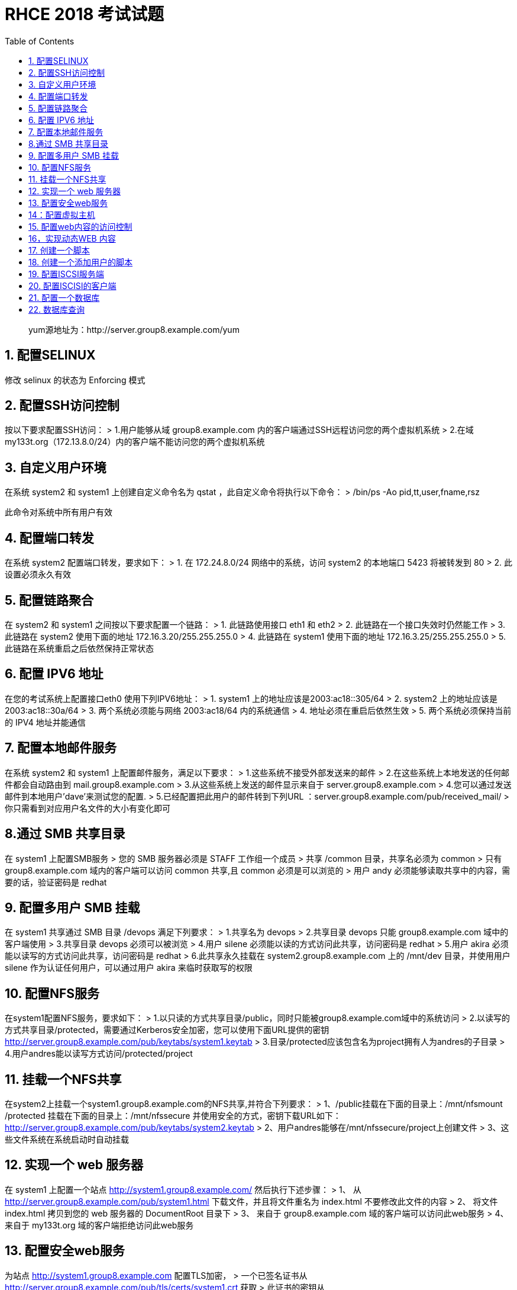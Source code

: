 = RHCE 2018 考试试题
:page-description: RHCE 2018 考试试题
:page-category: rhce
:page-image: https://img.hacpai.com/bing/20181126.jpg?imageView2/1/w/1280/h/720/interlace/1/q/100
:page-href: /articles/2018/02/28/1546344573952.html
:page-created: 1519755720000
:page-modified: 1546346360095
:toc:

____
yum源地址为：http://server.group8.example.com/yum
____

== 1. 配置SELINUX

修改 selinux 的状态为 Enforcing 模式

== 2. 配置SSH访问控制

按以下要求配置SSH访问： > 1.用户能够从域 group8.example.com
内的客户端通过SSH远程访问您的两个虚拟机系统 > 2.在域
my133t.org（172.13.8.0/24）内的客户端不能访问您的两个虚拟机系统

== 3. 自定义用户环境

在系统 system2 和 system1 上创建自定义命令名为 qstat
，此自定义命令将执行以下命令： > /bin/ps -Ao pid,tt,user,fname,rsz

此命令对系统中所有用户有效

== 4. 配置端口转发

在系统 system2 配置端口转发，要求如下： > 1. 在 172.24.8.0/24
网络中的系统，访问 system2 的本地端口 5423 将被转发到 80 > 2.
此设置必须永久有效

== 5. 配置链路聚合

在 system2 和 system1 之间按以下要求配置一个链路： > 1. 此链路使用接口
eth1 和 eth2 > 2. 此链路在一个接口失效时仍然能工作 > 3. 此链路在 system2
使用下面的地址 172.16.3.20/255.255.255.0 > 4. 此链路在 system1
使用下面的地址 172.16.3.25/255.255.255.0 > 5.
此链路在系统重启之后依然保持正常状态

== 6. 配置 IPV6 地址

在您的考试系统上配置接口eth0 使用下列IPV6地址： > 1. system1
上的地址应该是2003:ac18::305/64 > 2. system2
上的地址应该是2003:ac18::30a/64 > 3. 两个系统必须能与网络 2003:ac18/64
内的系统通信 > 4. 地址必须在重启后依然生效 > 5. 两个系统必须保持当前的
IPV4 地址并能通信

== 7. 配置本地邮件服务

在系统 system2 和 system1 上配置邮件服务，满足以下要求： >
1.这些系统不接受外部发送来的邮件 >
2.在这些系统上本地发送的任何邮件都会自动路由到 mail.group8.example.com >
3.从这些系统上发送的邮件显示来自于 server.group8.example.com >
4.您可以通过发送邮件到本地用户’dave’来测试您的配置. >
5.已经配置把此用户的邮件转到下列URL
：server.group8.example.com/pub/received_mail/ >
你只需看到对应用户名文件的大小有变化即可

== 8.通过 SMB 共享目录

在 system1 上配置SMB服务 > 您的 SMB 服务器必须是 STAFF 工作组一个成员 >
共享 /common 目录，共享名必须为 common > 只有 group8.example.com
域内的客户端可以访问 common 共享,且 common 必须是可以浏览的 > 用户 andy
必须能够读取共享中的内容，需要的话，验证密码是 redhat

== 9. 配置多用户 SMB 挂载

在 system1 共享通过 SMB 目录 /devops 满足下列要求： > 1.共享名为 devops
> 2.共享目录 devops 只能 group8.example.com 域中的客户端使用 >
3.共享目录 devops 必须可以被浏览 > 4.用户 silene
必须能以读的方式访问此共享，访问密码是 redhat > 5.用户 akira
必须能以读写的方式访问此共享，访问密码是 redhat > 6.此共享永久挂载在
system2.group8.example.com 上的 /mnt/dev 目录，并使用用户 silene
作为认证任何用户，可以通过用户 akira 来临时获取写的权限

== 10. 配置NFS服务

在system1配置NFS服务，要求如下： >
1.以只读的方式共享目录/public，同时只能被group8.example.com域中的系统访问
>
2.以读写的方式共享目录/protected，需要通过Kerberos安全加密，您可以使用下面URL提供的密钥
http://server.group8.example.com/pub/keytabs/system1.keytab >
3.目录/protected应该包含名为project拥有人为andres的子目录 >
4.用户andres能以读写方式访问/protected/project

== 11. 挂载一个NFS共享

在system2上挂载一个system1.group8.example.com的NFS共享,并符合下列要求：
> 1、/public挂载在下面的目录上：/mnt/nfsmount /protected
挂载在下面的目录上：/mnt/nfssecure 并使用安全的方式，密钥下载URL如下： +
http://server.group8.example.com/pub/keytabs/system2.keytab >
2、用户andres能够在/mnt/nfssecure/project上创建文件 >
3、这些文件系统在系统启动时自动挂载

== 12. 实现一个 web 服务器

在 system1 上配置一个站点 http://system1.group8.example.com/
然后执行下述步骤： > 1、 从
http://server.group8.example.com/pub/system1.html
下载文件，并且将文件重名为 index.html 不要修改此文件的内容 > 2、 将文件
index.html 拷贝到您的 web 服务器的 DocumentRoot 目录下 > 3、 来自于
group8.example.com 域的客户端可以访问此web服务 > 4、 来自于 my133t.org
域的客户端拒绝访问此web服务

== 13. 配置安全web服务

为站点 http://system1.group8.example.com 配置TLS加密， >
一个已签名证书从
http://server.group8.example.com/pub/tls/certs/system1.crt 获取 >
此证书的密钥从
http://server.group8.example.com/pub/tls/private/system1.key 获取 >
此证书的签名授权信息从
http://server.group8.example.com/pub/tls/certs/ssl-ca.crt 获取

== 14：配置虚拟主机

在 system1 上扩展您的web服务器，为站点 http://www8.group8.example.com
创建一个虚拟主机，然后执行下述步骤： > 1.设置 DocumentRoot 为
/var/www/virtual > 2.从 http://server.group8.example.com/pub/www8.html >
3.下载文件重名为index.html 不要对文件index.html 中的内容做任何修改 >
4.将文件 index.html 放到虚拟主机的 DocumentRoot 的目录下 > 5.确保 andy
用户能够在 /var/www/virtual 目录下创建文件

注意：原始站点 http://system1.group8.example.com/
必须仍然能够访问，名称服务器 server.group8.example.com 提供对主机名
www8.group8.example.com 的域名解析。

== 15. 配置web内容的访问控制

在您的system1
上的web服务器的DocumentRoot目录下，创建一个名为private的目录，要求如下：
> 1.从 http://server.group8.example.com/pub/private.html
下载一个文件副本到这个目录，并且重命名为index.html. >
2.不要对这个文件的内容做任何修改 > 3.从system1
上，任何人都可以浏览private的内容，但是从其它系统不能访问这个目录的内容

== 16，实现动态WEB 内容

在 system1 上配置提供动态web内容，要求如下： > 1. 动态内容由名为
wsgi.group8.example.com 的虚拟主机提供 > 2. 虚拟主机侦听在端口 8909 > 3.
从 http://server.group8.example.com/pub/webinfo.wsgi
下载一个脚本，然后放在适当的位置，无论如何不要求修改此文件的内容 > 4.
客户端访问 http://wsgi.group8.example.com:8909/
时，应该接收到动态生成的web页面 > 5. 此
http://wsgi.group8.example.com:8909/ 必须能被 group8.example.com
域内的所有系统访问

== 17. 创建一个脚本

在system1上创建一个名为/root/foo.sh的脚本，让其提供下列特性： > 1.
当运行/root/foo.sh redhat,输出为fedora > 2. 当运行/root/foo.sh
fedora,输出为redhat > 3.
当没有任何参数或者参数不是redhat或者fedora时，其错误输出产生以下的信息：/root/foo.sh
redhat:fedora

在考试的时候注意看题目要求的创建的文件名称，如果不带sh后缀则不要加后缀，否则不得分。

== 18. 创建一个添加用户的脚本

在system1上创建一个脚本，名为 /root/mkusers
,此脚本能实现为系统system1创建本地用户，并且这些用户的用户名来自一个包含用户名列表的文件，同时满足下列要求：
> 1. 此脚本要求提供一个参数，此参数就是包含用户名列表的的文件 > 2.
如果没有提供参数，此脚本应该给出下面的提示信息Usage：/root/mkusers然后退出并返回相应的值
> 3. 如果提供一个不存在的文件名，此脚本应该给出下面的提示信息Input file
not found 然后退出并返回相应的值 > 4. 创建的用户登录shell为/bin/false >
5. 此脚本不需要为用户设置密码 > 6.
您可以从下面的URL中获取用户名列表作为测试用
http://server.group8.example.com/pub/userlist

在考试的时候注意看题目要求的创建的文件名称，如果不带sh后缀则不要加后缀，否则不得分。

== 19. 配置ISCSI服务端

配置system1提供一个ISCSI 服务磁盘名为 iqn.2014-08.com.example:system1
并符合下列要求： > 1. 服务端口为3260 > 2.
使用iscsi_store作其后端卷名称，其大小为3G > 3.
此服务只能被system2.group8.example.com访问

== 20. 配置ISCISI的客户端

配置system2使其能链接在system1上提供的 iqn.2014-08.com.example:system1
并符合以下要求： > 1. ISCISI设备在系统启动的期间自动加载 > 2.
块设备ISCISI上包含一个大小为2100MIB的分区，并格式化为ext4 > 3.
此分区挂载在/mnt/data上 同时在系统启动的期间自动挂载

== 21. 配置一个数据库

在 system1上创建一个Maria DB数据库，名为Contacts，并符合以下条件： > 1.
数据库应该包含来自数据库复制的内容，复制文件的URL为 +
http://server.group8.example.com/pub/users.mdb ，数据库只能被 localhost
访问 > 2. 除了root用户，此数据库只能被用户Luigi查询，此用户密码为 redhat
> 3. root 用户的数据库密码为 redhat，同时不允许空密码登录

== 22. 数据库查询

在系统 system1 上使用数据库 Contacts ，并使用相应的SQL
查询以回答下列问题： > 1. 密码是 tangerine 的人的名字？ > 2.
有多少人的姓名是 John 同时居住在 Santa Clara ？

'''''

____
关于题库的重要提醒：
1、考试时，有关url路径、用户名、密码、域名、ip等一定会不一样，请注意！
2、有些目录比如/public等在考试时可能已经创建好，不需要再创建，请注意！
3、有些软件包在考试时可能已经安装好，不需要再安装，请注意！
一句话，就是一定不要死记题库中的目录、用户名、路径等这些可能变化的东西，而是记住解题步骤、思路，验证、及排错方法！
____

